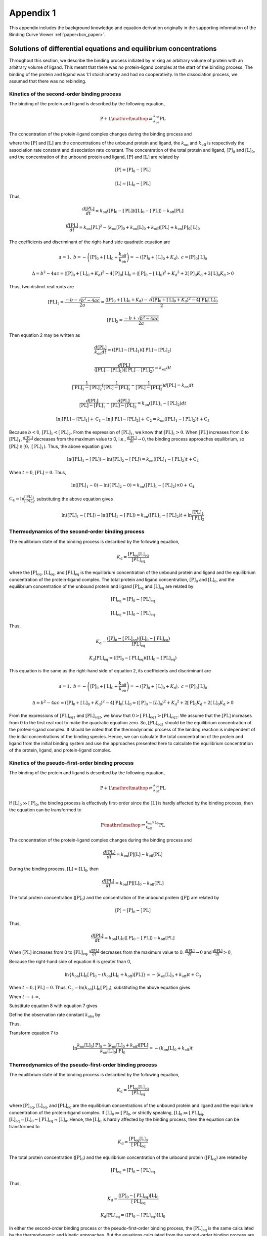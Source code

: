 ==========
Appendix 1
==========

This appendix includes the background knowledge and equation derivation originally in the supporting information
of the Binding Curve Viewer :ref:`paper<bcv_paper>`.

Solutions of differential equations and equilibrium concentrations
==================================================================

Throughout this section, we describe the binding process initiated by mixing an arbitrary volume of protein with
an arbitrary volume of ligand. This meant that there was no protein-ligand complex at the start of the binding
process. The binding of the protein and ligand was 1:1 stoichiometry and had no cooperativity. In the dissociation
process, we assumed that there was no rebinding.

.. _kinetics_2nd:

Kinetics of the second-order binding process
--------------------------------------------

The binding of the protein and ligand is described by the following equation,

.. math::

    \mathrm{P} + \mathrm{L} \mathrel{\mathop{\rightleftarrows}^{k_{\mathrm{off}}}_{k_{\mathrm{on}}}} \mathrm{PL}

The concentration of the protein-ligand complex changes during the binding process and

.. math:: :label: ap_1.1

    \frac{d\left[\mathrm{PL}\right]}{dt}=k_{\mathrm{on}}\left[\mathrm{P}\right]\left[\mathrm{L}\right]-k_{\mathrm{off}}\left[\mathrm{PL}\right]

where the :math:`[\mathrm{P}]` and :math:`[\mathrm{L}]` are the concentrations of the unbound protein and ligand,
the :math:`k_{\mathrm{on}}` and :math:`k_{\mathrm{off}}` is respectively the association rate constant and dissociation rate constant. The concentration
of the total protein and ligand, :math:`[\mathrm{P}]_0` and :math:`[\mathrm{L}]_0`, and the concentration of the
unbound protein and ligand, :math:`[\mathrm{P}]` and :math:`[\mathrm{L}]` are related by

.. math::

    \left[\mathrm{P}\right]=\left[\mathrm{P}\right]_0-\left[\mathrm{PL}\right]

    \left[\mathrm{L}\right]=\left[\mathrm{L}\right]_0-\left[\mathrm{PL}\right]

Thus,

.. math::

    \frac{d\left[\mathrm{PL}\right]}{dt}=k_{\mathrm{on}}\left(\left[\mathrm{P}\right]_0-\left[\mathrm{\mathrm{PL}}\right]\right)\left(\left[\mathrm{L}\right]_0-\left[\mathrm{PL}\right]\right)-k_{\mathrm{off}}\left[\mathrm{PL}\right]

    \frac{d\left[\mathrm{PL}\right]}{dt}=k_{\mathrm{on}}\left[\mathrm{PL}\right]^2-\left(k_{\mathrm{on}}\left[\mathrm{P}\right]_0+k_{\mathrm{on}}\left[\mathrm{L}\right]_0+k_{\mathrm{off}}\right)\left[\mathrm{PL}\right]+k_{\mathrm{on}}\left[\mathrm{P}\right]_0\left[\mathrm{L}\right]_0


.. math:: :label: ap_1.2

    \frac{d\left[\mathrm{PL}\right]}{k_{\mathrm{on}}dt}=\left[\mathrm{PL}\right]^2-\left(\left[\mathrm{P}\right]_0+\left[L\right]_0+\frac{k_{\mathrm{off}}}{k_{\mathrm{on}}}\right)\left[\mathrm{PL}\right]+\left[\mathrm{P}\right]_0\left[\mathrm{L}\right]_0

The coefficients and discriminant of the right-hand side quadratic equation are

.. math::

    a=1,\ b=-\left(\left[\mathrm{P}\right]_0+\left[\mathrm{L}\right]_0+\frac{k_{\mathrm{off}}}{k_{\mathrm{on}}}\right)=-\left(\left[\mathrm{P}\right]_0+\left[\mathrm{L}\right]_0+K_\mathrm{d}\right),\ c=\left[\mathrm{P}\right]_0\left[\mathrm{L}\right]_0

    \Delta=b^2-4ac=\left(\left[\mathrm{P}\right]_0+\left[\mathrm{L}\right]_0+K_\mathrm{d}\right)^2-4\left[\mathrm{P}\right]_0\left[\mathrm{L}\right]_0=\left(\left[\mathrm{P}\right]_0-\left[\mathrm{L}\right]_0\right)^2+{K_\mathrm{d}}^2+2\left[\mathrm{P}\right]_0K_\mathrm{d}+2\left[\mathrm{L}\right]_0K_\mathrm{d}>0

Thus, two distinct real roots are

.. math::

    \left[\mathrm{PL}\right]_1=\frac{-b-\sqrt{b^2-4ac}}{2a}=\frac{\left(\left[\mathrm{P}\right]_0+\left[\mathrm{L}\right]_0+K_\mathrm{d}\right)-\sqrt{\left(\left[\mathrm{P}\right]_0+\left[\mathrm{L}\right]_0+K_\mathrm{d}\right)^2-4\left[\mathrm{P}\right]_0\left[\mathrm{L}\right]_0}}{2}

    \left[\mathrm{PL}\right]_2=\frac{-b+\sqrt{b^2-4ac}}{2a}

Then equation 2 may be written as

.. math::

    \frac{d\left[\mathrm{PL}\right]}{k_{\mathrm{on}}dt}=(\left[\mathrm{PL}\right]-\left[\mathrm{PL}\right]_1)(\left[\mathrm{PL}\right]-\left[\mathrm{PL}\right]_2)

    \frac{d\left[\mathrm{PL}\right]}{\left(\left[\mathrm{PL}\right]-\left[\mathrm{PL}\right]_1\right)\left(\left[\mathrm{PL}\right]-\left[\mathrm{PL}\right]_2\right)}=k_{\mathrm{on}}dt

    \frac{1}{\left[\mathrm{PL}\right]_1-\left[\mathrm{PL}\right]_2}(\frac{1}{\left[\mathrm{PL}\right]-\left[\mathrm{PL}\right]_1}-\frac{1}{\left[\mathrm{PL}\right]-\left[\mathrm{PL}\right]_2})d[\mathrm{PL}]=k_{\mathrm{on}}dt

    \frac{d\left[\mathrm{PL}\right]}{\left[\mathrm{PL}\right]-\left[\mathrm{PL}\right]_1}-\frac{d\left[\mathrm{PL}\right]}{\left[\mathrm{PL}\right]-\left[\mathrm{PL}\right]_2}=k_{\mathrm{on}}\left(\left[\mathrm{PL}\right]_1-\left[\mathrm{PL}\right]_2\right)dt

    \ln{\left|\left[\mathrm{PL}\right]-\left[\mathrm{PL}\right]_1\right|}+\mathrm{C}_1-\ln{\left|\left[\mathrm{PL}\right]-\left[\mathrm{PL}\right]_2\right|}+\mathrm{C}_2=k_{\mathrm{on}}\left(\left[\mathrm{PL}\right]_1-\left[\mathrm{PL}\right]_2\right)t+\mathrm{C}_3

Because :math:`b<0`, :math:`[\mathrm{PL}]_1<[\mathrm{PL}]_2`. From the expression of :math:`[\mathrm{PL}]_1`, we know that :math:`[\mathrm{PL}]_1>0`.
When :math:`[\mathrm{PL}]` increases from 0 to :math:`[\mathrm{PL}]_1`,  :math:`\frac{d\left[\mathrm{PL}\right]}{dt}` decreases from the maximum value to 0, i.e., :math:`\frac{d\left[\mathrm{PL}\right]}{dt}\rightarrow0`, the binding process approaches equilibrium, so
:math:`\left[\mathrm{PL}\right]\in\left[0,\ \left[\mathrm{PL}\right]_1\right)`. Thus, the above equation gives

.. math::

    \ln{\left(\left[\mathrm{PL}\right]_1-\left[\mathrm{PL}\right]\right)}-\ln{\left(\left[\mathrm{PL}\right]_2-\left[\mathrm{PL}\right]\right)}=k_{\mathrm{on}}\left(\left[\mathrm{PL}\right]_1-\left[\mathrm{PL}\right]_2\right)t+\mathrm{C}_4

When :math:`t=0`, :math:`[\mathrm{PL}]=0`. Thus,

.. math::

    \ln{\left(\left[\mathrm{PL}\right]_1-0\right)}-\ln{\left(\left[\mathrm{PL}\right]_2-0\right)}=k_{\mathrm{on}}\left(\left[\mathrm{PL}\right]_1-\left[\mathrm{PL}\right]_2\right)\times0+\mathrm{C}_4

:math:`\mathrm{C}_4=\ln{\frac{\left[\mathrm{PL}\right]_1}{\left[\mathrm{PL}\right]_2}}`, substituting the above equation gives

.. math::

    \ln{\left(\left[\mathrm{PL}\right]_1-\left[\mathrm{PL}\right]\right)}-\ln{\left(\left[\mathrm{PL}\right]_2-\left[\mathrm{PL}\right]\right)}=k_{\mathrm{on}}\left(\left[\mathrm{PL}\right]_1-\left[\mathrm{PL}\right]_2\right)t+\ln{\frac{\left[\mathrm{PL}\right]_1}{\left[\mathrm{PL}\right]_2}}

.. math:: :label: ap_1.3

    t=\frac{1}{k_{\mathrm{on}}\left(\left[\mathrm{PL}\right]_1-\left[\mathrm{PL}\right]_2\right)}\ln{\frac{\left[\mathrm{PL}\right]_2\left(\left[\mathrm{PL}\right]_1-\left[\mathrm{PL}\right]\right)}{\left[\mathrm{PL}\right]_1\left(\left[\mathrm{PL}\right]_2-\left[\mathrm{PL}\right]\right)}}

Thermodynamics of the second-order binding process
--------------------------------------------------

The equilibrium state of the binding process is described by the following equation,

.. math::

    K_\mathrm{d}=\frac{\left[\mathrm{P}\right]_\mathrm{eq}\left[\mathrm{L}\right]_\mathrm{eq}}{\left[\mathrm{PL}\right]_\mathrm{eq}}

where the :math:`[\mathrm{P}]_\mathrm{eq}`, :math:`[\mathrm{L}]_\mathrm{eq}`, and :math:`[\mathrm{PL}]_\mathrm{eq}` is the equilibrium concentration of the unbound protein and ligand and
the equilibrium concentration of the protein-ligand complex. The total protein and ligand concentration,
:math:`[\mathrm{P}]_0` and :math:`[\mathrm{L}]_0`, and the equilibrium concentration of the unbound protein and ligand :math:`[\mathrm{P}]_\mathrm{eq}` and :math:`[\mathrm{L}]_\mathrm{eq}` are related by

.. math::

    \left[\mathrm{P}\right]_\mathrm{eq}=\left[\mathrm{P}\right]_0-\left[\mathrm{PL}\right]_\mathrm{eq}

    \left[\mathrm{L}\right]_\mathrm{eq}=\left[\mathrm{L}\right]_0-\left[\mathrm{PL}\right]_\mathrm{eq}

Thus,

.. math::

    K_\mathrm{d}=\frac{\left(\left[\mathrm{P}\right]_0-\left[\mathrm{PL}\right]_\mathrm{eq}\right)\left(\left[\mathrm{L}\right]_0-\left[\mathrm{PL}\right]_\mathrm{eq}\right)}{\left[\mathrm{PL}\right]_\mathrm{eq}}

    K_\mathrm{d}{\left[\mathrm{PL}\right]_\mathrm{eq}}=\left(\left[\mathrm{P}\right]_0-\left[\mathrm{PL}\right]_\mathrm{eq}\right)\left(\left[\mathrm{L}\right]_0-\left[\mathrm{PL}\right]_\mathrm{eq}\right)

.. math:: :label: ap_1.4

    {(\left[\mathrm{PL}\right]_\mathrm{eq})}^2-\left(\left[\mathrm{P}\right]_0+\left[\mathrm{L}\right]_0-K_\mathrm{d}\right)\left[\mathrm{PL}\right]_\mathrm{eq}+\left[\mathrm{P}\right]_0\left[\mathrm{L}\right]_0=0


This equation is the same as the right-hand side of equation 2, its coefficients and discriminant are

.. math::

    a=1,\ b=-\left(\left[\mathrm{P}\right]_0+\left[\mathrm{L}\right]_0+\frac{k_\mathrm{off}}{k_\mathrm{on}}\right)=-\left(\left[\mathrm{P}\right]_0+\left[\mathrm{L}\right]_0+K_\mathrm{d}\right),\ c=\left[\mathrm{P}\right]_0\left[\mathrm{L}\right]_0

    \Delta=b^2-4ac=\left(\left[\mathrm{P}\right]_0+\left[\mathrm{L}\right]_0+K_\mathrm{d}\right)^2-4\left[\mathrm{P}\right]_0\left[\mathrm{L}\right]_0=\left(\left[\mathrm{P}\right]_0-\left[L\right]_0\right)^2+{K_\mathrm{d}}^2+2\left[\mathrm{P}\right]_0K_\mathrm{d}+2\left[\mathrm{L}\right]_0K_\mathrm{d}>0

.. math:: :label: ap_1.5

    \left[\mathrm{PL}\right]_\mathrm{eq1}=\frac{-b-\sqrt{b^2-4ac}}{2a}=\frac{\left(\left[\mathrm{P}\right]_0+\left[\mathrm{L}\right]_0+K_\mathrm{d}\right)-\sqrt{\left(\left[\mathrm{P}\right]_0+\left[\mathrm{L}\right]_0+K_\mathrm{d}\right)^2-4\left[\mathrm{P}\right]_0\left[\mathrm{L}\right]_0}}{2}

    \left[\mathrm{PL}\right]_\mathrm{eq2}=\frac{-b+\sqrt{b^2-4ac}}{2a}=\frac{\left(\left[\mathrm{P}\right]_0+\left[\mathrm{L}\right]_0+K_\mathrm{d}\right)+\sqrt{\left(\left[\mathrm{P}\right]_0+\left[\mathrm{L}\right]_0+K_\mathrm{d}\right)^2-4\left[\mathrm{P}\right]_0\left[\mathrm{L}\right]_0}}{2}

From the expressions of :math:`[\mathrm{PL}]_\mathrm{eq1}` and :math:`[\mathrm{PL}]_\mathrm{eq2}`, we know that :math:`0>[\mathrm{PL}]_\mathrm{eq1}>[\mathrm{PL}]_\mathrm{eq2}`. We assume that
the :math:`[\mathrm{PL}]` increases from 0 to the first real root to make the quadratic equation zero. So, :math:`[\mathrm{PL}]_\mathrm{eq1}`
should be the equilibrium concentration of the protein-ligand complex. It should be noted that the
thermodynamic process of the binding reaction is independent of the initial concentrations of the binding species.
Hence, we can calculate the total concentration of the protein and ligand from the initial binding system and use
the approaches presented here to calculate the equilibrium concentration of the protein, ligand, and protein-ligand complex.

Kinetics of the pseudo-first-order binding process
--------------------------------------------------

The binding of the protein and ligand is described by the following equation,

.. math::

    \mathrm{P} + \mathrm{L} \mathrel{\mathop{\rightleftarrows}^{k_{\mathrm{on}}}_{k_{\mathrm{off}}}} \mathrm{PL}

If :math:`\left[\mathrm{L}\right]_0\gg\left[\mathrm{P}\right]_0`, the binding process is effectively first-order since the
:math:`[\mathrm{L}]` is hardly affected by the binding process, then the equation can be transformed to

.. math::

    \mathrm{P}\mathrel{\mathop{\rightleftarrows}^{k_{\mathrm{on}}\times\mathrm{L}_0}_{k_{\mathrm{off}}}} \mathrm{PL}

The concentration of the protein-ligand complex changes during the binding process and

.. math::

    \frac{d\left[\mathrm{PL}\right]}{dt}=k_\mathrm{on}\left[\mathrm{P}\right]\left[\mathrm{L}\right]-k_\mathrm{off}\left[\mathrm{PL}\right]

During the binding process, :math:`\left[\mathrm{L}\right]\approx\left[\mathrm{L}\right]_0`, then

.. math::

    \frac{d\left[\mathrm{PL}\right]}{dt}=k_\mathrm{on}\left[\mathrm{P}\right]\left[\mathrm{L}\right]_0-k_\mathrm{off}\left[\mathrm{PL}\right]

The total protein concentration (:math:`[\mathrm{P}]_0`) and the concentration of the unbound protein (:math:`[\mathrm{P}]`) are related by

.. math::

    \left[\mathrm{P}\right]=\left[\mathrm{P}\right]_0-\left[\mathrm{PL}\right]

Thus,

.. math::

    \frac{d\left[\mathrm{PL}\right]}{dt}=k_\mathrm{on}\left[\mathrm{L}\right]_0\left(\left[\mathrm{P}\right]_0-\left[\mathrm{PL}\right]\right)-k_\mathrm{off}\left[\mathrm{PL}\right]

When :math:`[\mathrm{PL}]` increases from 0 to :math:`[\mathrm{PL}]_\mathrm{eq}`, :math:`\frac{d\left[\mathrm{PL}\right]}{dt}` decreases from the
maximum value to 0. :math:`\frac{d\left[\mathrm{PL}\right]}{dt}\rightarrow0` and :math:`\frac{d\left[\mathrm{PL}\right]}{dt}>0`,

.. math:: :label: ap_1.6

    \frac{d\left[\mathrm{PL}\right]}{dt}=k_\mathrm{on}\left[\mathrm{L}\right]_0\left[\mathrm{P}\right]_0-\left(k_\mathrm{on}\left[\mathrm{L}\right]_0+k_\mathrm{off}\right)\left[\mathrm{PL}\right]>0

    \frac{d\left\{k_\mathrm{on}\left[\mathrm{L}\right]_0\left[\mathrm{P}\right]_0-\left(k_\mathrm{on}\left[\mathrm{L}\right]_0+k_\mathrm{off}\right)\left[\mathrm{PL}\right]\right\}}{k_\mathrm{on}\left[\mathrm{L}\right]_0\left[\mathrm{P}\right]_0-\left(k_\mathrm{on}\left[\mathrm{L}\right]_0+k_\mathrm{off}\right)\left[\mathrm{PL}\right]}=-\left(k_\mathrm{on}\left[\mathrm{L}\right]_0+k_\mathrm{off}\right)dt

    \ln{\left|k_\mathrm{on}\left[\mathrm{L}\right]_0\left[\mathrm{P}\right]_0-\left(k_\mathrm{on}\left[\mathrm{L}\right]_0+k_\mathrm{off}\right)\left[\mathrm{PL}\right]\right|}+\mathrm{C}_1=-\left(k_\mathrm{on}\left[\mathrm{L}\right]_0+k_\mathrm{off}\right)t+\mathrm{C}_2

Because the right-hand side of equation 6 is greater than 0,

.. math::

    \ln{\left\{k_\mathrm{on}\left[\mathrm{L}\right]_0\left[\mathrm{P}\right]_0-\left(k_\mathrm{on}\left[\mathrm{L}\right]_0+k_\mathrm{off}\right)\left[\mathrm{PL}\right]\right\}}=-\left(k_\mathrm{on}\left[\mathrm{L}\right]_0+k_\mathrm{off}\right)t+\mathrm{C}_3

When :math:`t=0,\left[\mathrm{PL}\right]=0`. Thus, :math:`\mathrm{C}_3=\ln{\left(k_\mathrm{on}\left[\mathrm{L}\right]_0\left[\mathrm{P}\right]_0\right)}`, substituting the above equation gives

.. math:: :label: ap_1.7

    \ln{\left\{k_\mathrm{on}\left[\mathrm{L}\right]_0\left[\mathrm{P}\right]_0-\left(k_\mathrm{on}\left[\mathrm{L}\right]_0+k_\mathrm{off}\right)\left[\mathrm{PL}\right]\right\}}=-\left(k_\mathrm{on}\left[\mathrm{L}\right]_0+k_\mathrm{off}\right)t+\ln{\left(k_\mathrm{on}\left[\mathrm{L}\right]_0\left[\mathrm{P}\right]_0\right)}

    \left[\mathrm{PL}\right]=\frac{k_\mathrm{on}\left[\mathrm{L}\right]_0\left[\mathrm{P}\right]_0}{k_\mathrm{on}\left[\mathrm{L}\right]_0+k_\mathrm{off}}\left(1-e^{-\left(k_\mathrm{on}\left[\mathrm{L}\right]_0+k_\mathrm{off}\right)t}\right)

When :math:`t\rightarrow+\infty`,

.. math:: :label: ap_1.8

    \left[\mathrm{PL}\right]_{eq}=\frac{k_\mathrm{on}\left[\mathrm{L}\right]_0\left[\mathrm{P}\right]_0}{k_\mathrm{on}\left[\mathrm{L}\right]_0+k_\mathrm{off}}=\frac{\left[\mathrm{L}\right]_0\left[\mathrm{P}\right]_0}{\left[\mathrm{L}\right]_0+K_\mathrm{d}}

Substitute equation 8 with equation 7 gives

.. math:: :label: ap_1.9

    \left[\mathrm{PL}\right]=\left[\mathrm{PL}\right]_\mathrm{eq}\left(1-e^{-\left(k_\mathrm{on}\left[\mathrm{L}\right]_0+k_\mathrm{off}\right)t}\right)

Define the observation rate constant :math:`k_\mathrm{obs}` by

.. math:: :label: ap_1.10

    k_\mathrm{obs}=k_\mathrm{on}\left[\mathrm{L}\right]_0+k_\mathrm{off}

Thus,

.. math:: :label: ap_1.11

    \left[\mathrm{PL}\right]=\left[\mathrm{PL}\right]_\mathrm{eq}\left(1-e^{-k_\mathrm{obs}t}\right)

Transform equation 7 to

.. math::

    \ln{\frac{k_\mathrm{on}\left[\mathrm{L}\right]_0\left[\mathrm{P}\right]_0-\left(k_\mathrm{on}\left[\mathrm{L}\right]_0+k_\mathrm{off}\right)\left[\mathrm{PL}\right]}{k_\mathrm{on}\left[\mathrm{L}\right]_0\left[\mathrm{P}\right]_0}}=-\left(k_\mathrm{on}\left[\mathrm{L}\right]_0+k_\mathrm{off}\right)t

.. math:: :label: ap_1.12

    t=\frac{-1}{k_\mathrm{on}\left[\mathrm{L}\right]_0+k_\mathrm{off}}\ln{\left(1-\frac{\left(k_\mathrm{on}\left[\mathrm{L}\right]_0+k_\mathrm{off}\right)\left[\mathrm{PL}\right]}{k_\mathrm{on}\left[\mathrm{L}\right]_0\left[\mathrm{P}\right]_0}\right)}

Thermodynamics of the pseudo-first-order binding process
--------------------------------------------------------

The equilibrium state of the binding process is described by the following equation,

.. math::

    K_\mathrm{d}=\frac{\left[\mathrm{P}\right]_\mathrm{eq}\left[\mathrm{L}\right]_\mathrm{eq}}{\left[\mathrm{PL}\right]_\mathrm{eq}}

where :math:`[\mathrm{P}]_\mathrm{eq}`, :math:`[\mathrm{L}]_\mathrm{eq}`, and :math:`[\mathrm{PL}]_\mathrm{eq}` are the equilibrium concentrations of the unbound
protein and ligand and the equilibrium concentration of the protein-ligand complex. If
:math:`\left[\mathrm{L}\right]_0\gg\left[\mathrm{P}\right]_0`, or strictly speaking, :math:`\left[\mathrm{L}\right]_0\gg[\mathrm{PL}]_\mathrm{eq}`,
:math:`\left[\mathrm{L}\right]_\mathrm{eq}=\left[\mathrm{L}\right]_0-\left[\mathrm{PL}\right]_\mathrm{eq}\approx\left[\mathrm{L}\right]_0`. Hence, the :math:`[\mathrm{L}]_0`
is hardly affected by the binding process, then the equation can be transformed to

.. math::

    K_\mathrm{d}=\frac{\left[\mathrm{P}\right]_\mathrm{eq}\left[\mathrm{L}\right]_0}{\left[\mathrm{PL}\right]_\mathrm{eq}}

The total protein concentration (:math:`[\mathrm{P}]_0`) and the equilibrium concentration of the unbound protein (:math:`[\mathrm{P}]_\mathrm{eq}`) are related by

.. math::

    \left[\mathrm{P}\right]_\mathrm{eq}=\left[\mathrm{P}\right]_0-\left[\mathrm{PL}\right]_\mathrm{eq}

Thus,

.. math::

    K_\mathrm{d}=\frac{\left(\left[\mathrm{P}\right]_0-\left[\mathrm{PL}\right]_\mathrm{eq}\right)\left[\mathrm{L}\right]_0}{\left[\mathrm{PL}\right]_\mathrm{eq}}

    K_\mathrm{d}{\left[\mathrm{PL}\right]_\mathrm{eq}}=\left(\left[\mathrm{P}\right]_0-\left[\mathrm{PL}\right]_\mathrm{eq}\right)\left[\mathrm{L}\right]_0

.. math:: :label: ap_1.13

    \left[\mathrm{PL}\right]_\mathrm{eq}=\frac{\left[\mathrm{L}\right]_0\left[\mathrm{P}\right]_0}{\left[\mathrm{L}\right]_0+K_\mathrm{d}}

In either the second-order binding process or the pseudo-first-order binding process, the :math:`[\mathrm{PL}]_\mathrm{eq}`
is the same calculated by the thermodynamic and kinetic approaches. But the equations calculated from the
second-order binding process are different from the equations calculated from the pseudo-first-order binding process.

Kinetics of the dissociation process
------------------------------------

The dissociation of the protein-ligand complex with no rebinding is described by the following equation,

.. math::

    \mathrm{PL}\overset{k_\mathrm{off}}{\rightarrow}\mathrm{P}+\mathrm{L}

The concentration of the protein-ligand complex changes during the dissociation process and

.. math::

    \frac{d\left[\mathrm{PL}\right]}{dt}=-k_\mathrm{off}\left[\mathrm{PL}\right]

    \frac{d\left[\mathrm{PL}\right]}{\left[\mathrm{PL}\right]}=-k_\mathrm{off}dt

    \ln{\left|\left[\mathrm{PL}\right]\right|}=-k_\mathrm{off}t+\mathrm{C}

    \ln{\left[\mathrm{PL}\right]}=-k_\mathrm{off}t+\mathrm{C}

When :math:`t=0, \left[\mathrm{PL}\right]=\left[\mathrm{PL}\right]_0`. Thus, :math:`\mathrm{C}=\ln{\left[\mathrm{PL}\right]_0}`, substituting the above equation gives

.. math::

    \ln{\left[\mathrm{PL}\right]}=-k_\mathrm{off}t+\ln{\left[\mathrm{PL}\right]_0}


.. math:: :label: ap_1.14

    t=-\frac{1}{k_\mathrm{off}}\ln{\frac{\left[\mathrm{PL}\right]}{\left[\mathrm{PL}\right]_0}}
